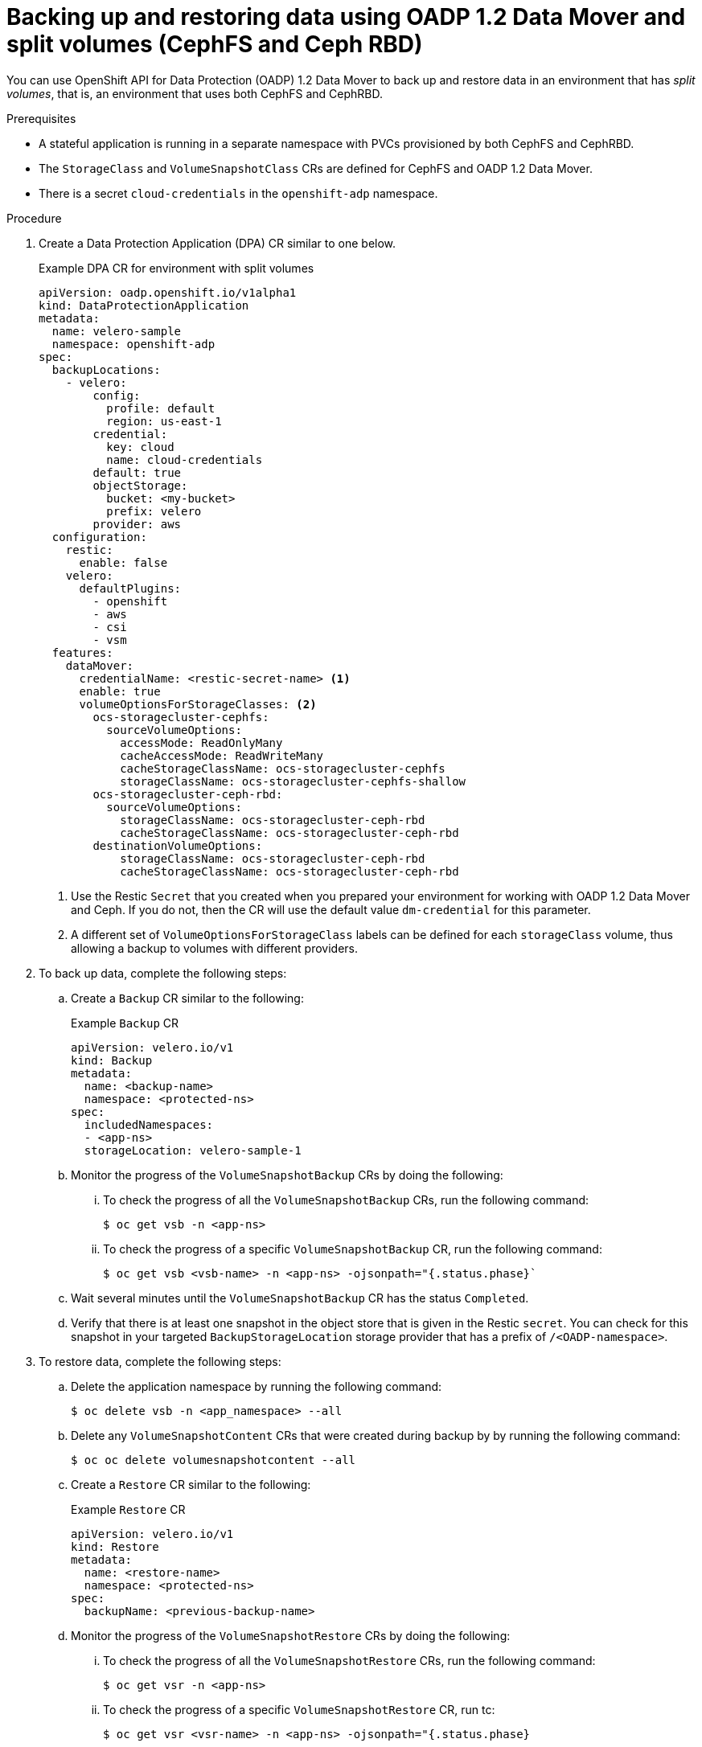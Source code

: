 // Module included in the following assemblies:
//
// * backup_and_restore/application_backup_and_restore/backing_up_and_restoring/backing-up-applications.adoc

:_content-type: PROCEDURE
[id="oadp-ceph-split_{context}"]
= Backing up and restoring data using OADP 1.2 Data Mover and split volumes (CephFS and Ceph RBD)

You can use OpenShift API for Data Protection (OADP) 1.2 Data Mover to back up and restore data in an environment that has _split volumes_, that is, an environment that uses both CephFS and CephRBD.

.Prerequisites

* A stateful application is running in a separate namespace with PVCs provisioned by both CephFS and CephRBD.
* The `StorageClass` and `VolumeSnapshotClass` CRs are defined for CephFS and OADP 1.2 Data Mover.
* There is a secret `cloud-credentials` in the `openshift-adp` namespace.

.Procedure

. Create a Data Protection Application (DPA) CR similar to one below.
+
.Example DPA CR for environment with split volumes
+
[source,yaml]
----
apiVersion: oadp.openshift.io/v1alpha1
kind: DataProtectionApplication
metadata:
  name: velero-sample
  namespace: openshift-adp
spec:
  backupLocations:
    - velero:
        config:
          profile: default
          region: us-east-1
        credential:
          key: cloud
          name: cloud-credentials
        default: true
        objectStorage:
          bucket: <my-bucket>
          prefix: velero
        provider: aws
  configuration:
    restic:
      enable: false
    velero:
      defaultPlugins:
        - openshift
        - aws
        - csi
        - vsm
  features:
    dataMover:
      credentialName: <restic-secret-name> <1>
      enable: true
      volumeOptionsForStorageClasses: <2>
        ocs-storagecluster-cephfs:
          sourceVolumeOptions:
            accessMode: ReadOnlyMany
            cacheAccessMode: ReadWriteMany
            cacheStorageClassName: ocs-storagecluster-cephfs
            storageClassName: ocs-storagecluster-cephfs-shallow
        ocs-storagecluster-ceph-rbd:
          sourceVolumeOptions:
            storageClassName: ocs-storagecluster-ceph-rbd
            cacheStorageClassName: ocs-storagecluster-ceph-rbd
        destinationVolumeOptions:
            storageClassName: ocs-storagecluster-ceph-rbd
            cacheStorageClassName: ocs-storagecluster-ceph-rbd
----
<1> Use the Restic `Secret` that you created when you prepared your environment for working with OADP 1.2 Data Mover and Ceph. If you do not, then the CR will use the default value `dm-credential` for this parameter.
<2> A different set of `VolumeOptionsForStorageClass` labels can be defined for each `storageClass` volume, thus allowing a backup to volumes with different providers.

. To back up data, complete the following steps:

.. Create a `Backup` CR similar to the following:
+
.Example `Backup` CR
+
[source,yaml]
----
apiVersion: velero.io/v1
kind: Backup
metadata:
  name: <backup-name>
  namespace: <protected-ns>
spec:
  includedNamespaces:
  - <app-ns>
  storageLocation: velero-sample-1
----

.. Monitor the progress of the `VolumeSnapshotBackup` CRs by doing the following:
... To check the progress of all the `VolumeSnapshotBackup` CRs, run the following command:
+
[source, terminal]
----
$ oc get vsb -n <app-ns>
----

... To check the progress of a specific `VolumeSnapshotBackup` CR, run the following command:
+
[source,terminal]
----
$ oc get vsb <vsb-name> -n <app-ns> -ojsonpath="{.status.phase}`
----

.. Wait several minutes until the `VolumeSnapshotBackup` CR has the status `Completed`.
.. Verify that there is at least one snapshot in the object store that is given in the Restic `secret`. You can check for this snapshot in your targeted `BackupStorageLocation` storage provider that has a prefix of `/<OADP-namespace>`.

. To restore data, complete the following steps:

.. Delete the application namespace by running the following command:
+
[source,terminal]
----
$ oc delete vsb -n <app_namespace> --all
----

.. Delete any `VolumeSnapshotContent` CRs that were created during backup by by running the following command:
+
[source,terminal]
----
$ oc oc delete volumesnapshotcontent --all
----

.. Create a `Restore` CR similar to the following:
+
.Example `Restore` CR
+
[source,yaml]
----
apiVersion: velero.io/v1
kind: Restore
metadata:
  name: <restore-name>
  namespace: <protected-ns>
spec:
  backupName: <previous-backup-name>
----

.. Monitor the progress of the `VolumeSnapshotRestore` CRs by doing the following:
... To check the progress of all the `VolumeSnapshotRestore` CRs, run the following command:
+
[source, terminal]
----
$ oc get vsr -n <app-ns>
----

... To check the progress of a specific `VolumeSnapshotRestore` CR, run tc:
+
[source,terminal]
----
$ oc get vsr <vsr-name> -n <app-ns> -ojsonpath="{.status.phase}
----

.. Verify that your application data has been restored by running the following command:
+
[source,terminal]
----
$ oc get route <route-name> -n <app-ns> -ojsonpath="{.spec.host}"
----
